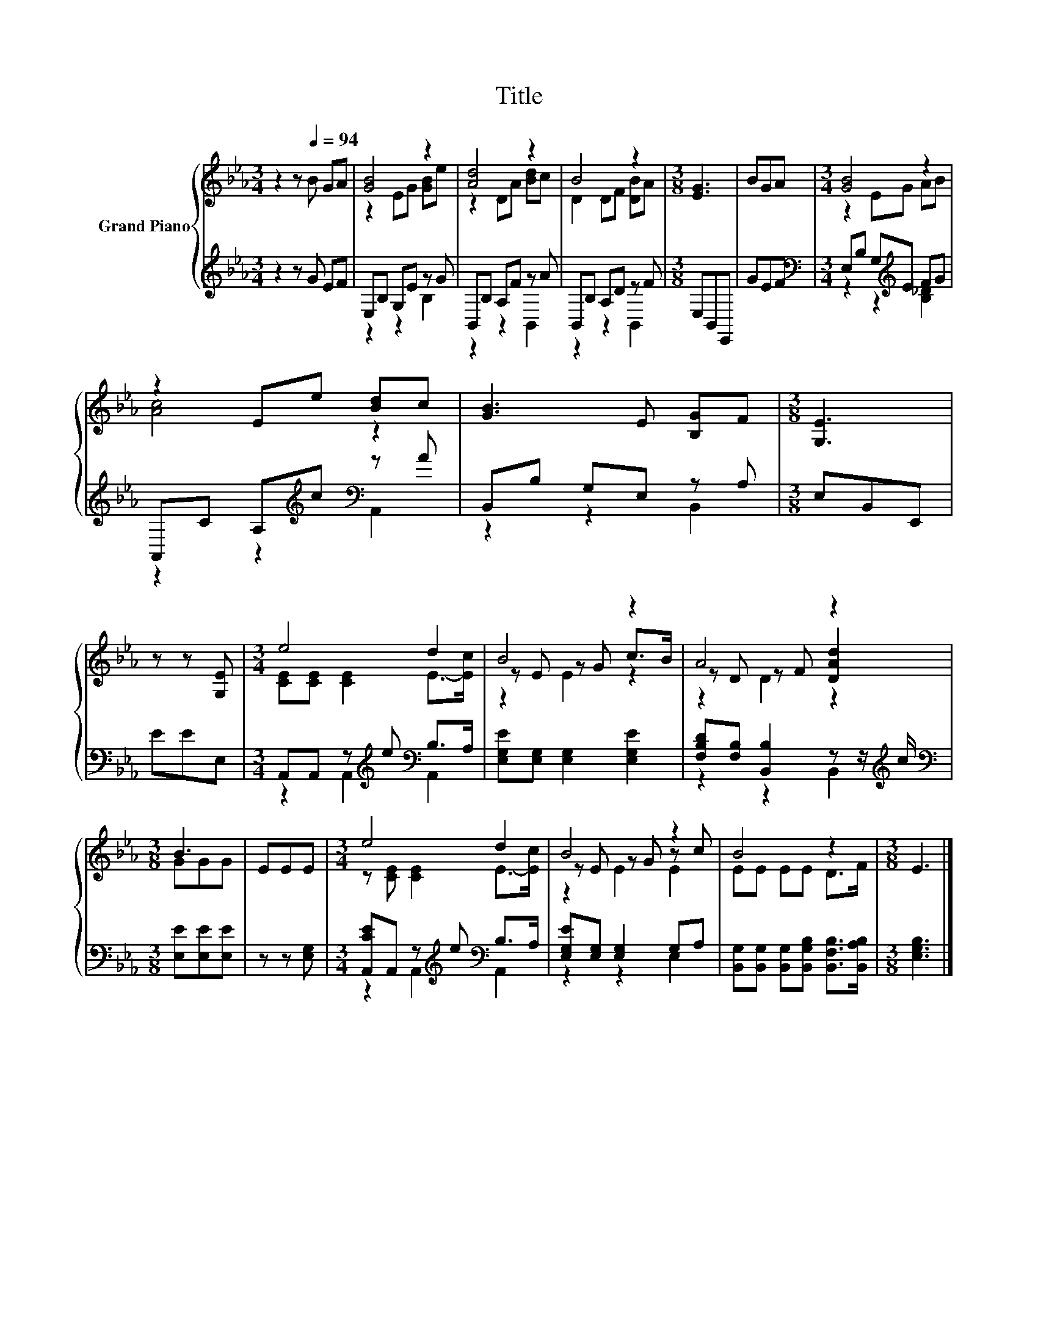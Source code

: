 X:1
T:Title
%%score { ( 1 3 5 ) | ( 2 4 ) }
L:1/8
M:3/4
K:Eb
V:1 treble nm="Grand Piano"
V:3 treble 
V:5 treble 
V:2 treble 
V:4 treble 
V:1
 z2 z[Q:1/4=94] B GA | [GB]4 z2 | [Ad]4 z2 | B4 z2 |[M:3/8] [EG]3 | BGA |[M:3/4] [GB]4 z2 | %7
 z2 Ee [Bd]c | [GB]3 E [B,G]F |[M:3/8] [G,E]3 | z z [G,E] |[M:3/4] e4 d2 | B4 z2 | A4 z2 | %14
[M:3/8] B3 | EEE |[M:3/4] e4 d2 | B4 z2 | B4 z2 |[M:3/8] E3 |] %20
V:2
 z2 z G EF | E,B, G,E z G | B,,B, A,F z A | B,,B, A,D z F |[M:3/8] E,B,,E,, | GEF | %6
[M:3/4][K:bass] E,B, G,[K:treble]E FG | A,,C A,[K:treble]c[K:bass] z A | B,,B, G,E, z A, | %9
[M:3/8] E,B,,E,, | EEE, |[M:3/4] A,,A,, z[K:treble] e[K:bass] B,>A, | %12
 [E,G,E][E,G,] [E,G,]2 [E,G,E]2 | [F,B,D][F,B,] [B,,B,]2 z z/[K:treble] c/ | %14
[M:3/8][K:bass] [E,E][E,E][E,E] | z z [E,G,] |[M:3/4] [A,,CE]A,, z[K:treble] e[K:bass] B,>A, | %17
 [E,G,E][E,G,] [E,G,]2 G,A, | [B,,G,][B,,G,] [B,,G,][B,,G,B,] [B,,F,B,]>[B,,A,B,] | %19
[M:3/8] [E,G,B,]3 |] %20
V:3
 x6 | z2 EG [GB]e | z2 DA [Bd]c | D2 DF [DB]A |[M:3/8] x3 | x3 |[M:3/4] z2 EG AB | [Ac]4 z2 | x6 | %9
[M:3/8] x3 | x3 |[M:3/4] [CE][CE] [CE]2 E->[Ec] | z E z G c>B | z D z F [DAd]2 |[M:3/8] GGG | x3 | %16
[M:3/4] z [CE] [CE]2 E->[Ec] | z E z G z c | EE EE D>F |[M:3/8] x3 |] %20
V:4
 x6 | z2 z2 B,2 | z2 z2 B,,2 | z2 z2 B,,2 |[M:3/8] x3 | x3 | %6
[M:3/4][K:bass] z2 z2[K:treble] [B,_D]2 | z2 z2[K:treble][K:bass] A,,2 | z2 z2 B,,2 |[M:3/8] x3 | %10
 x3 |[M:3/4] z2 A,,2[K:treble][K:bass] A,,2 | x6 | z2 z2 B,,2[K:treble] |[M:3/8][K:bass] x3 | x3 | %16
[M:3/4] z2 A,,2[K:treble][K:bass] A,,2 | z2 z2 E,2 | x6 |[M:3/8] x3 |] %20
V:5
 x6 | x6 | x6 | x6 |[M:3/8] x3 | x3 |[M:3/4] x6 | x6 | x6 |[M:3/8] x3 | x3 |[M:3/4] x6 | z2 E2 z2 | %13
 z2 D2 z2 |[M:3/8] x3 | x3 |[M:3/4] x6 | z2 E2 E2 | x6 |[M:3/8] x3 |] %20

